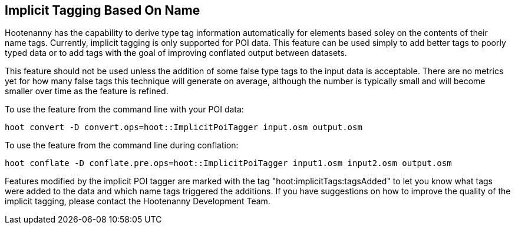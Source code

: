 
[[ImplicitTagging]]
== Implicit Tagging Based On Name

Hootenanny has the capability to derive type tag information automatically for elements based soley on the contents of their name tags.  
Currently, implicit tagging is only supported for POI data.  This feature can be used simply to add better tags to poorly typed data or to 
add tags with the goal of improving conflated output between datasets.  

This feature should not be used unless the addition of some false type tags to the input data is acceptable.  There are no metrics 
yet for how many false tags this technique will generate on average, although the number is typically small and will become smaller 
over time as the feature is refined.

To use the feature from the command line with your POI data:

--------------------------
hoot convert -D convert.ops=hoot::ImplicitPoiTagger input.osm output.osm
--------------------------

To use the feature from the command line during conflation:

------------------------
hoot conflate -D conflate.pre.ops=hoot::ImplicitPoiTagger input1.osm input2.osm output.osm
------------------------

Features modified by the implicit POI tagger are marked with the tag "hoot:implicitTags:tagsAdded" to let you know what tags were added to the data and which name tags triggered the additions.  If you have suggestions on how to improve the quality of the implicit tagging, please contact the Hootenanny Development Team.
